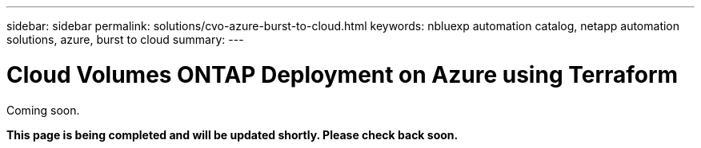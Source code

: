 ---
sidebar: sidebar
permalink: solutions/cvo-azure-burst-to-cloud.html
keywords: nbluexp automation catalog, netapp automation solutions, azure, burst to cloud
summary:
---

= Cloud Volumes ONTAP Deployment on Azure using Terraform
:hardbreaks:
:nofooter:
:icons: font
:linkattrs:
:imagesdir: ./media/

[.lead]
Coming soon.

*This page is being completed and will be updated shortly. Please check back soon.*

